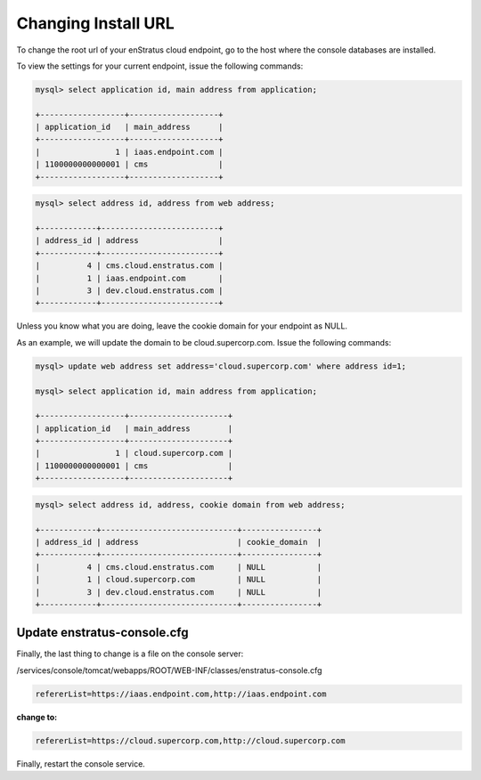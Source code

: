 .. _change_install_url:

Changing Install URL
--------------------

To change the root url of your enStratus cloud endpoint, go to the host where the console
databases are installed.

To view the settings for your current endpoint, issue the following commands:

.. code-block:: mysql

  mysql> select application id, main address from application;

  +------------------+-------------------+
  | application_id   | main_address      |
  +------------------+-------------------+
  |                1 | iaas.endpoint.com |
  | 1100000000000001 | cms               |
  +------------------+-------------------+

.. code-block:: mysql

  mysql> select address id, address from web address;

  +------------+-------------------------+
  | address_id | address                 |
  +------------+-------------------------+
  |          4 | cms.cloud.enstratus.com |
  |          1 | iaas.endpoint.com       |
  |          3 | dev.cloud.enstratus.com |
  +------------+-------------------------+

Unless you know what you are doing, leave the cookie domain for your endpoint as NULL.

As an example, we will update the domain to be cloud.supercorp.com. Issue the following
commands:

.. code-block:: mysql

  mysql> update web address set address='cloud.supercorp.com' where address id=1;

  mysql> select application id, main address from application;

  +------------------+---------------------+
  | application_id   | main_address        |
  +------------------+---------------------+
  |                1 | cloud.supercorp.com |
  | 1100000000000001 | cms                 |
  +------------------+---------------------+


.. code-block:: mysql

  mysql> select address id, address, cookie domain from web address;

  +------------+-----------------------------+----------------+
  | address_id | address                     | cookie_domain  |
  +------------+-----------------------------+----------------+
  |          4 | cms.cloud.enstratus.com     | NULL           |
  |          1 | cloud.supercorp.com         | NULL           |
  |          3 | dev.cloud.enstratus.com     | NULL           |
  +------------+-----------------------------+----------------+

Update enstratus-console.cfg
^^^^^^^^^^^^^^^^^^^^^^^^^^^^
Finally, the last thing to change is a file on the console server:

/services/console/tomcat/webapps/ROOT/WEB-INF/classes/enstratus-console.cfg

.. code-block:: bash

  refererList=https://iaas.endpoint.com,http://iaas.endpoint.com

**change to:**

.. code-block:: bash

  refererList=https://cloud.supercorp.com,http://cloud.supercorp.com

Finally, restart the console service.

